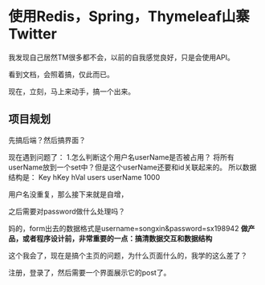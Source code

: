 * 使用Redis，Spring，Thymeleaf山寨Twitter
  我发现自己居然TM很多都不会，以前的自我感觉良好，只是会使用API。

  看到文档，会照着搞，仅此而已。

  现在，立刻，马上来动手，搞一个出来。

** 项目规划
   先搞后端？然后搞界面？

   现在遇到问题了：
   1.怎么判断这个用户名userName是否被占用？
   将所有userName放到一个set中？但是这个userName还要和id关联起来的。
   所以数据结构是：
   Key              hKey           hVal
   users            userName   1000


   用户名没重复，那么接下来就是自增，

   之后需要对password做什么处理吗？

   妈的，form出去的数据格式是username=songxin&password=sx198942
   *做产品，或者程序设计前，非常重要的一点：搞清数据交互和数据结构*


   这个我会了，现在是搞个主页的问题，为什么页面什么的，我学的这么差了？

   注册，登录了，然后需要一个界面展示它的post了。
